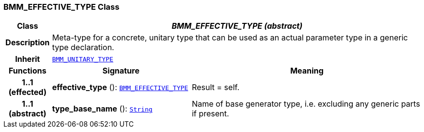=== BMM_EFFECTIVE_TYPE Class

[cols="^1,3,5"]
|===
h|*Class*
2+^h|*__BMM_EFFECTIVE_TYPE (abstract)__*

h|*Description*
2+a|Meta-type for a concrete, unitary type that can be used as an actual parameter type in a generic type declaration.

h|*Inherit*
2+|`<<_bmm_unitary_type_class,BMM_UNITARY_TYPE>>`

h|*Functions*
^h|*Signature*
^h|*Meaning*

h|*1..1 +
(effected)*
|*effective_type* (): `<<_bmm_effective_type_class,BMM_EFFECTIVE_TYPE>>`
a|Result = self.

h|*1..1 +
(abstract)*
|*type_base_name* (): `link:/releases/BASE/{base_release}/foundation_types.html#_string_class[String^]`
a|Name of base generator type, i.e. excluding any generic parts if present.
|===
